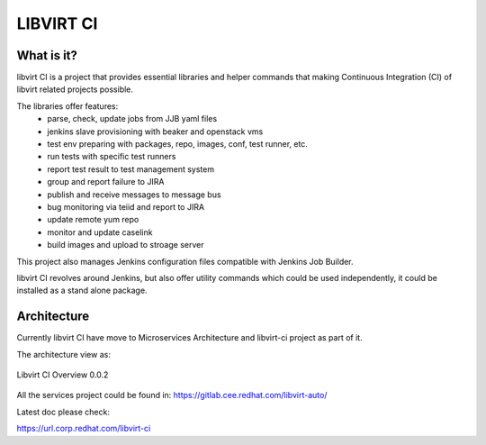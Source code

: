 
LIBVIRT CI
==========

What is it?
-----------

libvirt CI is a project that provides essential libraries and helper commands
that making Continuous Integration (CI) of libvirt related projects possible.

The libraries offer features:
 - parse, check, update jobs from JJB yaml files
 - jenkins slave provisioning with beaker and openstack vms
 - test env preparing with packages, repo, images, conf, test runner, etc.
 - run tests with specific test runners
 - report test result to test management system
 - group and report failure to JIRA
 - publish and receive messages to message bus
 - bug monitoring via teiid and report to JIRA
 - update remote yum repo
 - monitor and update caselink
 - build images and upload to stroage server

This project also manages Jenkins configuration files compatible with Jenkins
Job Builder.

libvirt CI revolves around Jenkins, but also offer utility commands which
could be used independently, it could be installed as a stand alone package.

Architecture
------------

Currently libvirt CI have move to Microservices Architecture and libvirt-ci
project as part of it.

The architecture view as:

.. figure:: docs/source/images/libvirt_ci_architecture_0.0.2.png
   :align:  center

   Libvirt CI Overview 0.0.2

All the services project could be found in:
https://gitlab.cee.redhat.com/libvirt-auto/

Latest doc please check:

https://url.corp.redhat.com/libvirt-ci
